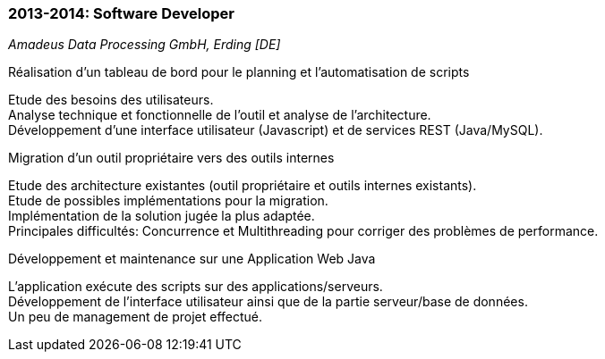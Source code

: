 === 2013-2014: Software Developer
[small]_Amadeus Data Processing GmbH, Erding [DE]_

.Réalisation d’un tableau de bord pour le planning et l’automatisation de scripts
****
Etude des besoins des utilisateurs.  +
Analyse technique et fonctionnelle de l’outil et analyse de l’architecture.  +
Développement d’une interface utilisateur (Javascript) et de services REST (Java/MySQL).
****

.Migration d’un outil propriétaire vers des outils internes
****	
Etude des architecture existantes (outil propriétaire et outils internes existants).  +
Etude de possibles implémentations pour la migration.  +
Implémentation de la solution jugée la plus adaptée.  +
Principales difficultés: Concurrence et Multithreading pour corriger des problèmes de performance.
****

.Développement et maintenance sur une Application Web Java
****	
L’application exécute des scripts sur des applications/serveurs.  +
Développement de l’interface utilisateur ainsi que de la partie serveur/base de données.  +
Un peu de management de projet effectué.
****